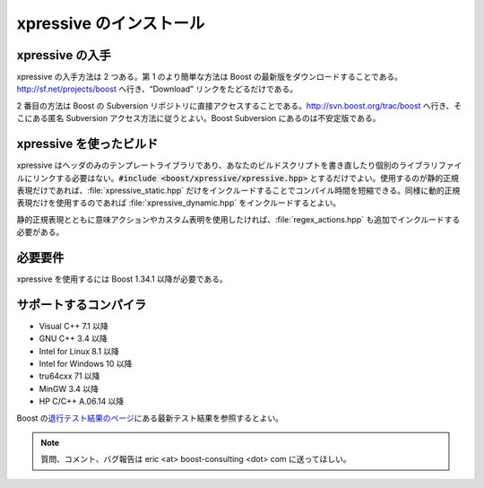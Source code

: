 xpressive のインストール
------------------------

xpressive の入手
^^^^^^^^^^^^^^^^

xpressive の入手方法は 2 つある。第 1 のより簡単な方法は Boost の最新版をダウンロードすることである。http://sf.net/projects/boost へ行き、“Download” リンクをたどるだけである。

2 番目の方法は Boost の Subversion リポジトリに直接アクセスすることである。http://svn.boost.org/trac/boost へ行き、そこにある匿名 Subversion アクセス方法に従うとよい。Boost Subversion にあるのは不安定版である。


xpressive を使ったビルド
^^^^^^^^^^^^^^^^^^^^^^^^

xpressive はヘッダのみのテンプレートライブラリであり、あなたのビルドスクリプトを書き直したり個別のライブラリファイルにリンクする必要はない。:code:`#include <boost/xpressive/xpressive.hpp>` とするだけでよい。使用するのが静的正規表現だけであれば、:file:`xpressive_static.hpp` だけをインクルードすることでコンパイル時間を短縮できる。同様に動的正規表現だけを使用するのであれば :file:`xpressive_dynamic.hpp` をインクルードするとよい。

静的正規表現とともに意味アクションやカスタム表明を使用したければ、\ :file:`regex_actions.hpp` も追加でインクルードする必要がある。


必要要件
^^^^^^^^

xpressive を使用するには Boost 1.34.1 以降が必要である。


サポートするコンパイラ
^^^^^^^^^^^^^^^^^^^^^^

* Visual C++ 7.1 以降
* GNU C++ 3.4 以降
* Intel for Linux 8.1 以降
* Intel for Windows 10 以降
* tru64cxx 71 以降
* MinGW 3.4 以降
* HP C/C++ A.06.14 以降

.. * QNX qcc 3.3 以降
.. * Metrowerks CodeWarrior 9.4 以降

Boost の\ `退行テスト結果のページ <http://beta.boost.org/development/tests/trunk/developer/xpressive.html>`_\にある最新テスト結果を参照するとよい。

.. note:: 質問、コメント、バグ報告は eric <at> boost-consulting <dot> com に送ってほしい。

